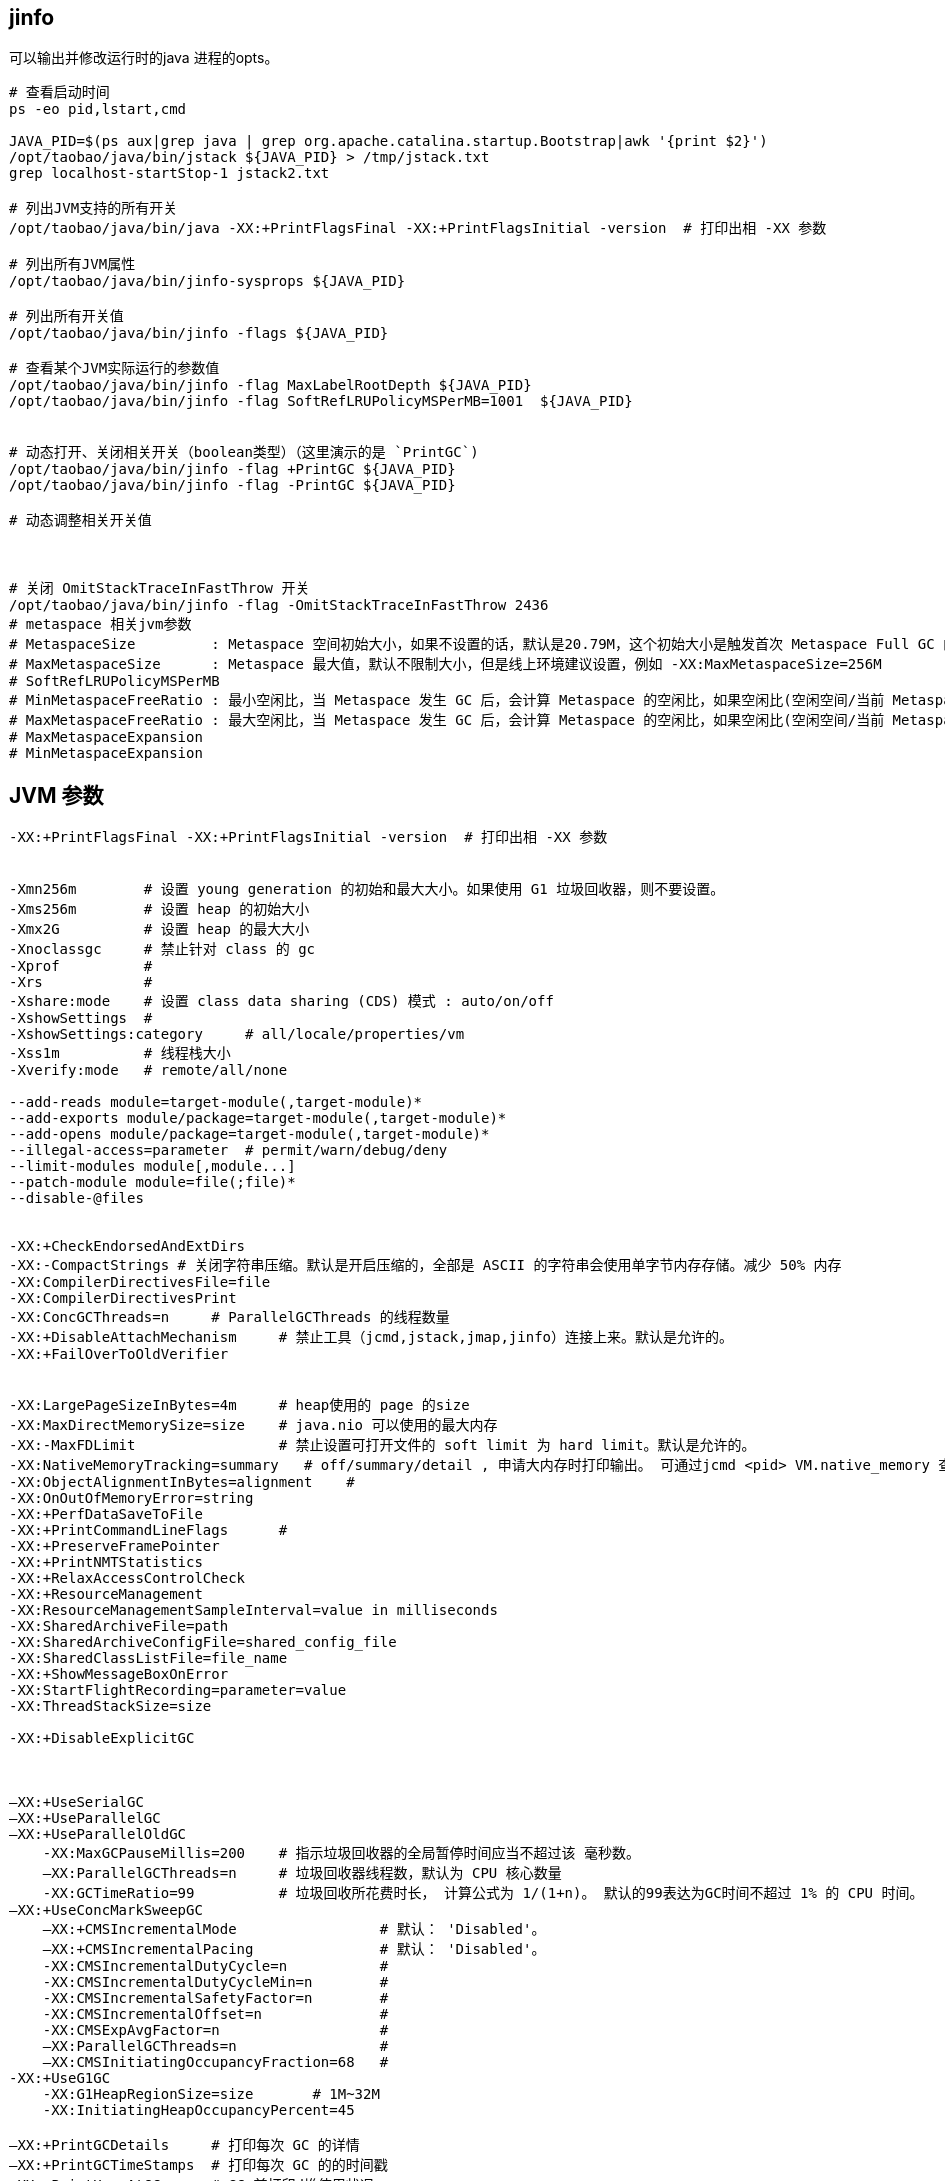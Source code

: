 ## jinfo
可以输出并修改运行时的java 进程的opts。

[source,shell]
----
# 查看启动时间
ps -eo pid,lstart,cmd

JAVA_PID=$(ps aux|grep java | grep org.apache.catalina.startup.Bootstrap|awk '{print $2}')
/opt/taobao/java/bin/jstack ${JAVA_PID} > /tmp/jstack.txt
grep localhost-startStop-1 jstack2.txt

# 列出JVM支持的所有开关
/opt/taobao/java/bin/java -XX:+PrintFlagsFinal -XX:+PrintFlagsInitial -version  # 打印出相 -XX 参数

# 列出所有JVM属性
/opt/taobao/java/bin/jinfo-sysprops ${JAVA_PID}

# 列出所有开关值
/opt/taobao/java/bin/jinfo -flags ${JAVA_PID}

# 查看某个JVM实际运行的参数值
/opt/taobao/java/bin/jinfo -flag MaxLabelRootDepth ${JAVA_PID}
/opt/taobao/java/bin/jinfo -flag SoftRefLRUPolicyMSPerMB=1001  ${JAVA_PID}


# 动态打开、关闭相关开关（boolean类型）（这里演示的是 `PrintGC`)
/opt/taobao/java/bin/jinfo -flag +PrintGC ${JAVA_PID}
/opt/taobao/java/bin/jinfo -flag -PrintGC ${JAVA_PID}

# 动态调整相关开关值



# 关闭 OmitStackTraceInFastThrow 开关
/opt/taobao/java/bin/jinfo -flag -OmitStackTraceInFastThrow 2436
# metaspace 相关jvm参数
# MetaspaceSize         : Metaspace 空间初始大小，如果不设置的话，默认是20.79M，这个初始大小是触发首次 Metaspace Full GC 的阈值，例如 -XX:MetaspaceSize=256M
# MaxMetaspaceSize      : Metaspace 最大值，默认不限制大小，但是线上环境建议设置，例如 -XX:MaxMetaspaceSize=256M
# SoftRefLRUPolicyMSPerMB
# MinMetaspaceFreeRatio : 最小空闲比，当 Metaspace 发生 GC 后，会计算 Metaspace 的空闲比，如果空闲比(空闲空间/当前 Metaspace 大小)小于此值，就会触发 Metaspace 扩容。默认值是 40 ，也就是 40%，例如 -XX:MinMetaspaceFreeRatio=40
# MaxMetaspaceFreeRatio : 最大空闲比，当 Metaspace 发生 GC 后，会计算 Metaspace 的空闲比，如果空闲比(空闲空间/当前 Metaspace 大小)大于此值，就会触发 Metaspace 释放空间。默认值是 70 ，也就是 70%，例如 -XX:MaxMetaspaceFreeRatio=70
# MaxMetaspaceExpansion
# MinMetaspaceExpansion
----



## JVM 参数

[source,plain]
----
-XX:+PrintFlagsFinal -XX:+PrintFlagsInitial -version  # 打印出相 -XX 参数


-Xmn256m        # 设置 young generation 的初始和最大大小。如果使用 G1 垃圾回收器，则不要设置。
-Xms256m        # 设置 heap 的初始大小
-Xmx2G          # 设置 heap 的最大大小
-Xnoclassgc     # 禁止针对 class 的 gc
-Xprof          #
-Xrs            #
-Xshare:mode    # 设置 class data sharing (CDS) 模式 : auto/on/off
-XshowSettings  #
-XshowSettings:category     # all/locale/properties/vm
-Xss1m          # 线程栈大小
-Xverify:mode   # remote/all/none

--add-reads module=target-module(,target-module)*
--add-exports module/package=target-module(,target-module)*
--add-opens module/package=target-module(,target-module)*
--illegal-access=parameter  # permit/warn/debug/deny
--limit-modules module[,module...]
--patch-module module=file(;file)*
--disable-@files


-XX:+CheckEndorsedAndExtDirs
-XX:-CompactStrings # 关闭字符串压缩。默认是开启压缩的，全部是 ASCII 的字符串会使用单字节内存存储。减少 50% 内存
-XX:CompilerDirectivesFile=file
-XX:CompilerDirectivesPrint
-XX:ConcGCThreads=n     # ParallelGCThreads 的线程数量
-XX:+DisableAttachMechanism     # 禁止工具（jcmd,jstack,jmap,jinfo）连接上来。默认是允许的。
-XX:+FailOverToOldVerifier


-XX:LargePageSizeInBytes=4m     # heap使用的 page 的size
-XX:MaxDirectMemorySize=size    # java.nio 可以使用的最大内存
-XX:-MaxFDLimit                 # 禁止设置可打开文件的 soft limit 为 hard limit。默认是允许的。
-XX:NativeMemoryTracking=summary   # off/summary/detail , 申请大内存时打印输出。 可通过jcmd <pid> VM.native_memory 查看内存
-XX:ObjectAlignmentInBytes=alignment    #
-XX:OnOutOfMemoryError=string
-XX:+PerfDataSaveToFile
-XX:+PrintCommandLineFlags      #
-XX:+PreserveFramePointer
-XX:+PrintNMTStatistics
-XX:+RelaxAccessControlCheck
-XX:+ResourceManagement
-XX:ResourceManagementSampleInterval=value in milliseconds
-XX:SharedArchiveFile=path
-XX:SharedArchiveConfigFile=shared_config_file
-XX:SharedClassListFile=file_name
-XX:+ShowMessageBoxOnError
-XX:StartFlightRecording=parameter=value
-XX:ThreadStackSize=size

-XX:+DisableExplicitGC



–XX:+UseSerialGC
–XX:+UseParallelGC
–XX:+UseParallelOldGC
    -XX:MaxGCPauseMillis=200    # 指示垃圾回收器的全局暂停时间应当不超过该 毫秒数。
    –XX:ParallelGCThreads=n     # 垃圾回收器线程数，默认为 CPU 核心数量
    -XX:GCTimeRatio=99          # 垃圾回收所花费时长， 计算公式为 1/(1+n)。 默认的99表达为GC时间不超过 1% 的 CPU 时间。
–XX:+UseConcMarkSweepGC
    –XX:+CMSIncrementalMode                 # 默认： 'Disabled'。
    –XX:+CMSIncrementalPacing               # 默认： 'Disabled'。
    -XX:CMSIncrementalDutyCycle=n           #
    -XX:CMSIncrementalDutyCycleMin=n        #
    -XX:CMSIncrementalSafetyFactor=n        #
    -XX:CMSIncrementalOffset=n              #
    -XX:CMSExpAvgFactor=n                   #
    –XX:ParallelGCThreads=n                 #
    –XX:CMSInitiatingOccupancyFraction=68   #
-XX:+UseG1GC
    -XX:G1HeapRegionSize=size       # 1M~32M
    -XX:InitiatingHeapOccupancyPercent=45

–XX:+PrintGCDetails     # 打印每次 GC 的详情
–XX:+PrintGCTimeStamps  # 打印每次 GC 的的时间戳
-XX:+PrintHeapAtGC      # GC 前打印d堆使用状况
-server
-Xms512m
-Xmx1024m

-XX:PermSize=32m            # permanent generation 初始尺寸
–XX:MaxPermSize=n           # permanent generation 最大尺寸
–XX:MinHeapFreeRatio=40     # heap 中每个 generation 最小空余内存，如果空余内存小于该百分比，就自动扩大内存。
–XX:MaxHeapFreeRatio=70     # 如果空余内存多余该比例，则缩小内存。
–XX:NewSize=n               # young generation 初始大小
–XX:NewRatio=n              # 用于分割 heap。
                            # old generation 是 young generation 的多少倍。
                            # server 模式默认为8，client 模式默认为 2
–XX:SurvivorRatio=32        # 用于分割 young generation。按照默认值的话，Eden 和两个 Survivor 的比例为
                            # 32:1:1


-XX:ErrorFile=${CATALINA_HOME}/logs/hs_err_pid%p.log
-XX:+HeapDumpOnOutOfMemoryError
-XX:HeapDumpPath=${CATALINA_HOME}/logs/start.at.$today.dump.hprof
-XX:+PrintGCDateStamps
-XX:+PrintGCDetails

-Dfile.encoding=UTF-8       # 设定系统编码，仅启动时可生效，启动后被缓存，再修改将无效。
-Djava.net.preferIPv4Stack=true

-XX:+UseStringCache         # 已废弃
-XX:+UseCompressedStrings   # 已废弃
-XX:+UseStringDeduplication # 相同字符串去重，适合长期存活的String对象， 需要开启 -XX:+UseG1GC
                            # 可以开启以下参数查看 gc 日志
                            # -XX:+PrintGCDetails -XX:+PrintStringDeduplicationStatistics
-XX:+OptimizeStringConcat
-XX:+TraceClassLoading      # 打印类加载信息


----


## xx

[source,java]
----
// -XX:+UseContainerSupport
// ognl '@java.lang.Runtime@getRuntime().availableProcessors()'
public class CpuCore {
    public static void main(String[] args) {
        System.out.println(Runtime.getRuntime().availableProcessors());
    }
}
----

相关jvm开关: `-XX:+UseContainerSupport`, `-XX:ActiveProcessorCount=8`

[source,shell]
----
mkdir /tmp/aaa
vi /tmp/aaa/CpuCore.java
javac /tmp/aaa/CpuCore.java

# 在 docker desktop 中调整 cpu 核数，并多次运行，并确认输出结果。
docker run -v /tmp/aaa:/tmp/aaa docker.io/library/amazoncorretto:11-alpine3.17-jdk \
  sh -c "ls -l /tmp/aaa/ ; cd /tmp/aaa ; javac CpuCore.java ; java -cp . CpuCore "
----
